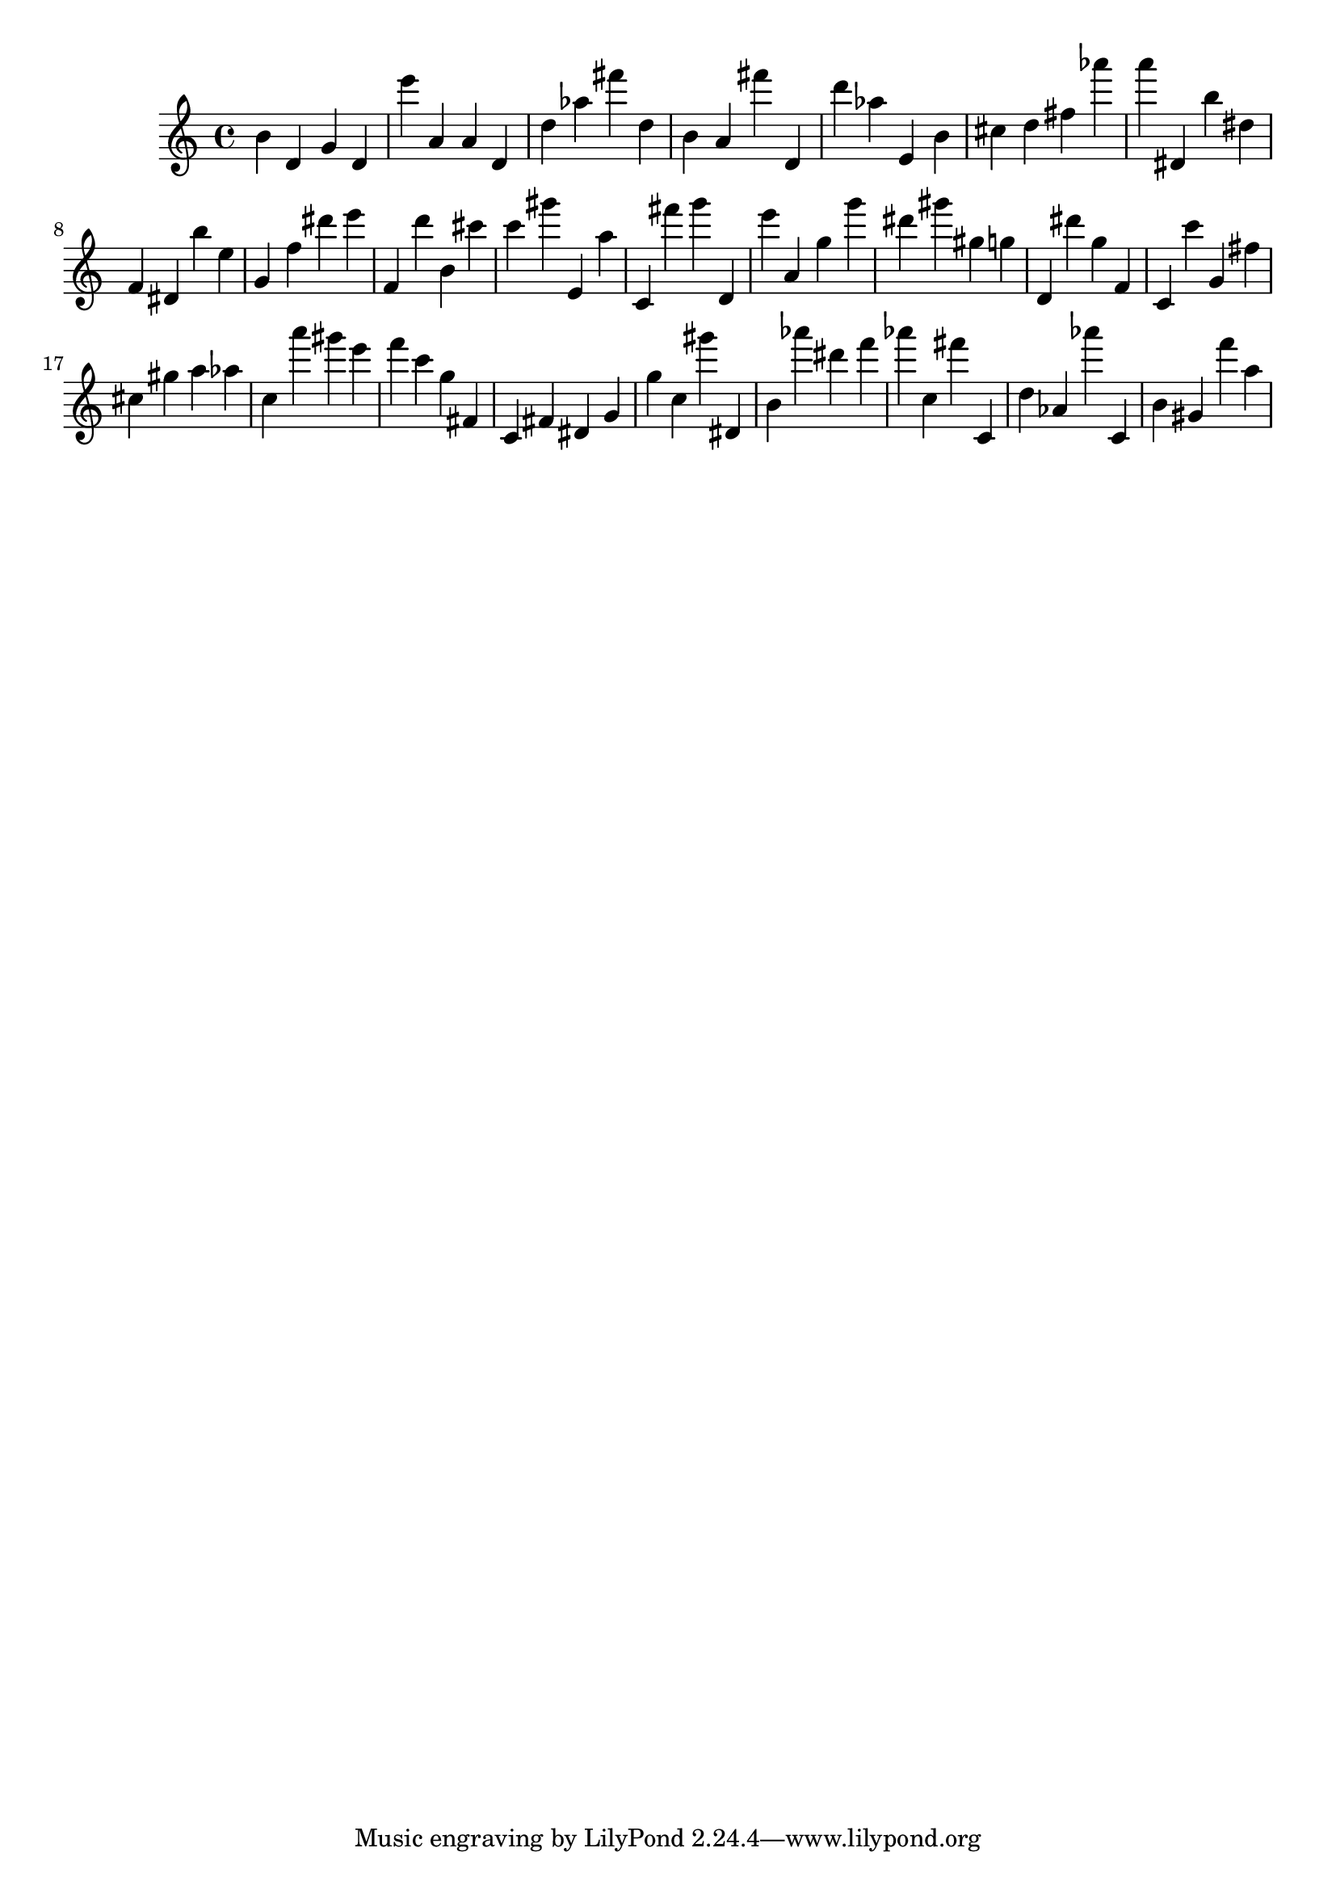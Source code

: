 \version "2.18.2"

\score {

{
\clef treble
b' d' g' d' e''' a' a' d' d'' as'' fis''' d'' b' a' fis''' d' d''' as'' e' b' cis'' d'' fis'' as''' a''' dis' b'' dis'' f' dis' b'' e'' g' f'' dis''' e''' f' d''' b' cis''' c''' gis''' e' a'' c' fis''' g''' d' e''' a' g'' g''' dis''' gis''' gis'' g'' d' dis''' g'' f' c' c''' g' fis'' cis'' gis'' a'' as'' c'' a''' gis''' e''' f''' c''' g'' fis' c' fis' dis' g' g'' c'' gis''' dis' b' as''' dis''' f''' as''' c'' fis''' c' d'' as' as''' c' b' gis' f''' a'' 
}

 \midi { }
 \layout { }
}